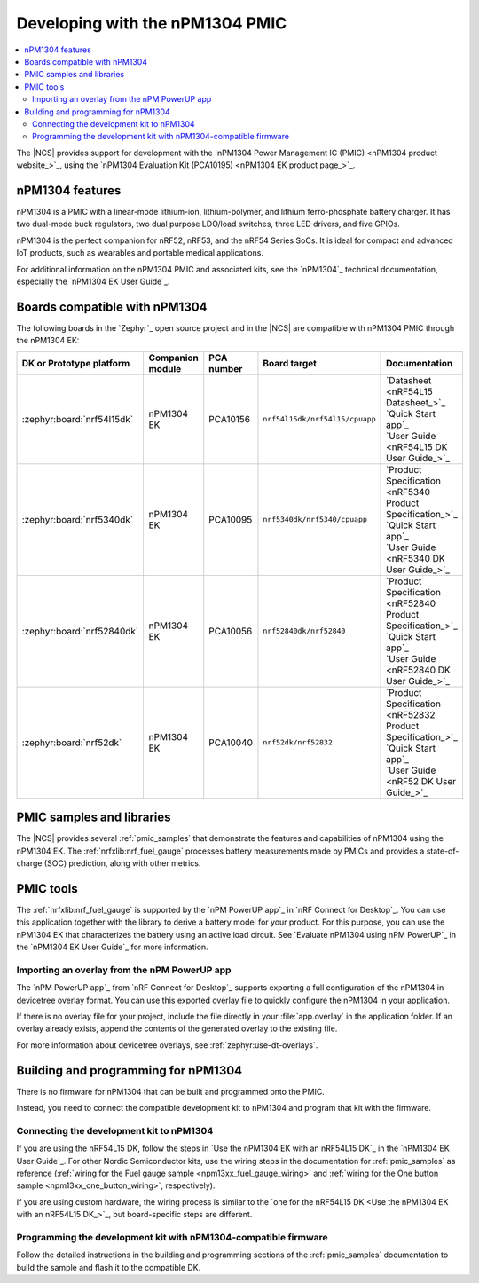 .. _ug_npm1304_developing:
.. _ug_npm1304_gs:

Developing with the nPM1304 PMIC
################################

.. contents::
   :local:
   :depth: 2

The |NCS| provides support for development with the `nPM1304 Power Management IC (PMIC) <nPM1304 product website_>`_, using the `nPM1304 Evaluation Kit (PCA10195) <nPM1304 EK product page_>`_.

.. _ug_npm1304_features:

nPM1304 features
****************

nPM1304 is a PMIC with a linear-mode lithium-ion, lithium-polymer, and lithium ferro-phosphate battery charger.
It has two dual-mode buck regulators, two dual purpose LDO/load switches, three LED drivers, and five GPIOs.

nPM1304 is the perfect companion for nRF52, nRF53, and the nRF54 Series SoCs.
It is ideal for compact and advanced IoT products, such as wearables and portable medical applications.

For additional information on the nPM1304 PMIC and associated kits, see the `nPM1304`_ technical documentation, especially the `nPM1304 EK User Guide`_.

.. _ug_npm1304_compatible_boards:

Boards compatible with nPM1304
******************************

The following boards in the `Zephyr`_ open source project and in the |NCS| are compatible with nPM1304 PMIC through the nPM1304 EK:

.. list-table::
   :header-rows: 1

   * - DK or Prototype platform
     - Companion module
     - PCA number
     - Board target
     - Documentation
   * - :zephyr:board:`nrf54l15dk`
     - nPM1304 EK
     - PCA10156
     - | ``nrf54l15dk/nrf54l15/cpuapp``
     - | `Datasheet <nRF54L15 Datasheet_>`_
       | `Quick Start app`_
       | `User Guide <nRF54L15 DK User Guide_>`_
   * - :zephyr:board:`nrf5340dk`
     - nPM1304 EK
     - PCA10095
     - ``nrf5340dk/nrf5340/cpuapp``
     - | `Product Specification <nRF5340 Product Specification_>`_
       | `Quick Start app`_
       | `User Guide <nRF5340 DK User Guide_>`_
   * - :zephyr:board:`nrf52840dk`
     - nPM1304 EK
     - PCA10056
     - ``nrf52840dk/nrf52840``
     - | `Product Specification <nRF52840 Product Specification_>`_
       | `Quick Start app`_
       | `User Guide <nRF52840 DK User Guide_>`_
   * - :zephyr:board:`nrf52dk`
     - nPM1304 EK
     - PCA10040
     - ``nrf52dk/nrf52832``
     - | `Product Specification <nRF52832 Product Specification_>`_
       | `Quick Start app`_
       | `User Guide <nRF52 DK User Guide_>`_

PMIC samples and libraries
**************************

The |NCS| provides several :ref:`pmic_samples` that demonstrate the features and capabilities of nPM1304 using the nPM1304 EK.
The :ref:`nrfxlib:nrf_fuel_gauge` processes battery measurements made by PMICs and provides a state-of-charge (SOC) prediction, along with other metrics.

PMIC tools
**********

The :ref:`nrfxlib:nrf_fuel_gauge` is supported by the `nPM PowerUP app`_ in `nRF Connect for Desktop`_.
You can use this application together with the library to derive a battery model for your product.
For this purpose, you can use the nPM1304 EK that characterizes the battery using an active load circuit.
See `Evaluate nPM1304 using nPM PowerUP`_ in the `nPM1304 EK User Guide`_ for more information.

.. _ug_npm1304_developing_overlay_import:

Importing an overlay from the nPM PowerUP app
=============================================

The `nPM PowerUP app`_ from `nRF Connect for Desktop`_  supports exporting a full configuration of the nPM1304 in devicetree overlay format.
You can use this exported overlay file to quickly configure the nPM1304 in your application.

If there is no overlay file for your project, include the file directly in your :file:`app.overlay` in the application folder.
If an overlay already exists, append the contents of the generated overlay to the existing file.

For more information about devicetree overlays, see :ref:`zephyr:use-dt-overlays`.

.. _npm1304_building:

Building and programming for nPM1304
************************************

There is no firmware for nPM1304 that can be built and programmed onto the PMIC.

Instead, you need to connect the compatible development kit to nPM1304 and program that kit with the firmware.

Connecting the development kit to nPM1304
=========================================

If you are using the nRF54L15 DK, follow the steps in `Use the nPM1304 EK with an nRF54L15 DK`_ in the `nPM1304 EK User Guide`_.
For other Nordic Semiconductor kits, use the wiring steps in the documentation for :ref:`pmic_samples` as reference (:ref:`wiring for the Fuel gauge sample <npm13xx_fuel_gauge_wiring>` and :ref:`wiring for the One button sample <npm13xx_one_button_wiring>`, respectively).

If you are using custom hardware, the wiring process is similar to the `one for the nRF54L15 DK <Use the nPM1304 EK with an nRF54L15 DK_>`_, but board-specific steps are different.

Programming the development kit with nPM1304-compatible firmware
================================================================

Follow the detailed instructions in the building and programming sections of the :ref:`pmic_samples` documentation to build the sample and flash it to the compatible DK.
